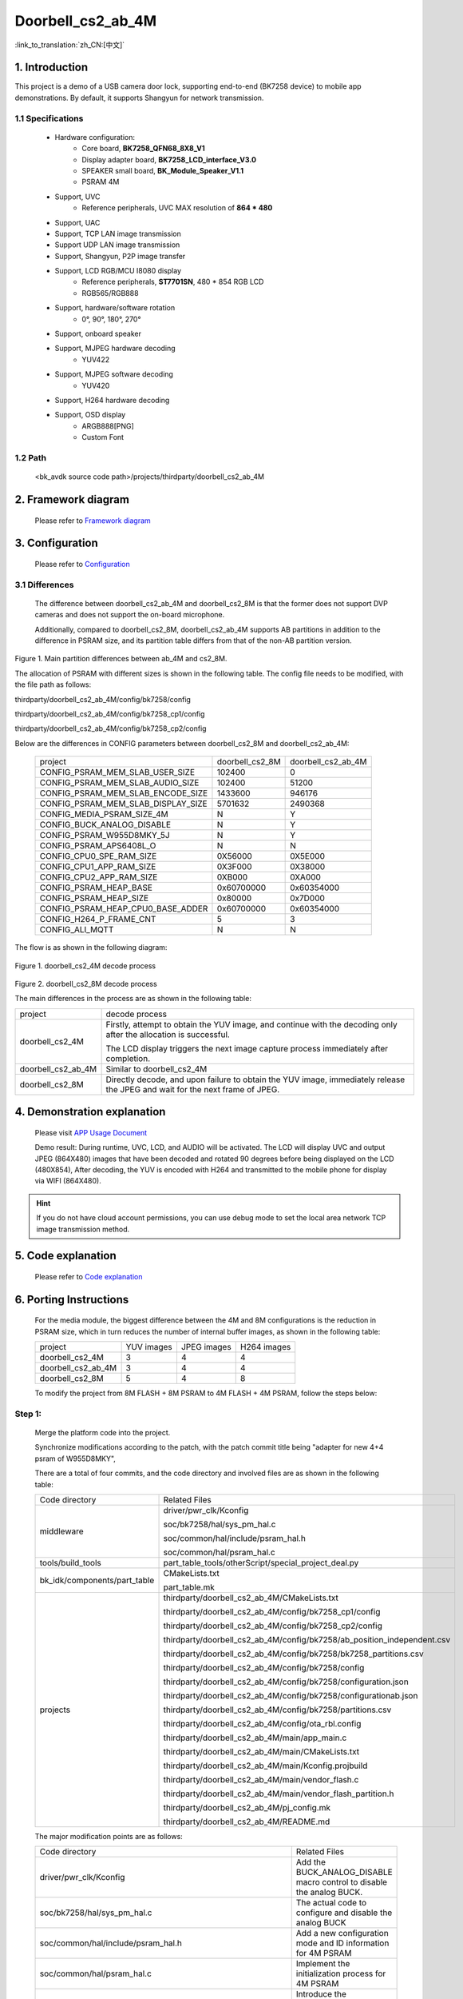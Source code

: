 Doorbell_cs2_ab_4M
======================================================

:link_to_translation:`zh_CN:[中文]`

1. Introduction
---------------------------------

This project is a demo of a USB camera door lock, supporting end-to-end (BK7258 device) to mobile app demonstrations. By default, it supports Shangyun for network transmission.

1.1 Specifications
,,,,,,,,,,,,,,,,,,,,,,,,,,,,,,,,,

    * Hardware configuration:
        * Core board, **BK7258_QFN68_8X8_V1**
        * Display adapter board, **BK7258_LCD_interface_V3.0**
        * SPEAKER small board, **BK_Module_Speaker_V1.1**
        * PSRAM 4M
    * Support, UVC
        * Reference peripherals, UVC MAX resolution of **864 * 480**
    * Support, UAC
    * Support, TCP LAN image transmission
    * Support UDP LAN image transmission
    * Support, Shangyun, P2P image transfer
    * Support, LCD RGB/MCU I8080 display
        * Reference peripherals, **ST7701SN**, 480 * 854 RGB LCD
        * RGB565/RGB888
    * Support, hardware/software rotation
        * 0°, 90°, 180°, 270°
    * Support, onboard speaker
    * Support, MJPEG hardware decoding
        * YUV422
    * Support, MJPEG software decoding
        * YUV420
    * Support, H264 hardware decoding
    * Support, OSD display
        * ARGB888[PNG]
        * Custom Font

1.2 Path
,,,,,,,,,,,,,,,,,,,,,,,,,,,,,,,,,

    <bk_avdk source code path>/projects/thirdparty/doorbell_cs2_ab_4M


2. Framework diagram
---------------------------------

    Please refer to `Framework diagram <../../media/doorbell/index.html#framework-diagram>`_

3. Configuration
---------------------------------

    Please refer to `Configuration <../../media/doorbell/index.html#configuration>`_

3.1 Differences
,,,,,,,,,,,,,,,,,,,,,,,,,,,,,,,,,

    The difference between doorbell_cs2_ab_4M and doorbell_cs2_8M is that the former does not support DVP cameras and does not support the on-board microphone.

    Additionally, compared to doorbell_cs2_8M, doorbell_cs2_ab_4M supports AB partitions in addition to the difference in PSRAM size, and its partition table differs from that of the non-AB partition version.

.. figure:: ../../../../_static/doorbell_cs2_ab_4M_8M_different.png
    :align: center
    :alt: doorbell_cs2_ab_4M_8M_different
    :figclass: align-center

    Figure 1. Main partition differences between ab_4M and cs2_8M.
    
    The allocation of PSRAM with different sizes is shown in the following table. The config file needs to be modified, with the file path as follows:

    thirdparty/doorbell_cs2_ab_4M/config/bk7258/config

    thirdparty/doorbell_cs2_ab_4M/config/bk7258_cp1/config

    thirdparty/doorbell_cs2_ab_4M/config/bk7258_cp2/config

    Below are the differences in CONFIG parameters between doorbell_cs2_8M and doorbell_cs2_ab_4M:

     +------------------------------------+---------------------------------+------------------------------------+
     | project                            |        doorbell_cs2_8M          |          doorbell_cs2_ab_4M        |
     +------------------------------------+---------------------------------+------------------------------------+
     | CONFIG_PSRAM_MEM_SLAB_USER_SIZE    |            102400               |                0                   |
     +------------------------------------+---------------------------------+------------------------------------+
     | CONFIG_PSRAM_MEM_SLAB_AUDIO_SIZE   |            102400               |              51200                 |
     +------------------------------------+---------------------------------+------------------------------------+
     | CONFIG_PSRAM_MEM_SLAB_ENCODE_SIZE  |            1433600              |             946176                 |
     +------------------------------------+---------------------------------+------------------------------------+
     | CONFIG_PSRAM_MEM_SLAB_DISPLAY_SIZE |            5701632              |             2490368                |
     +------------------------------------+---------------------------------+------------------------------------+
     | CONFIG_MEDIA_PSRAM_SIZE_4M         |              N                  |                Y                   |
     +------------------------------------+---------------------------------+------------------------------------+
     | CONFIG_BUCK_ANALOG_DISABLE         |              N                  |                Y                   |
     +------------------------------------+---------------------------------+------------------------------------+
     | CONFIG_PSRAM_W955D8MKY_5J          |              N                  |                Y                   |
     +------------------------------------+---------------------------------+------------------------------------+
     | CONFIG_PSRAM_APS6408L_O            |              N                  |                N                   |
     +------------------------------------+---------------------------------+------------------------------------+
     | CONFIG_CPU0_SPE_RAM_SIZE           |           0X56000               |           0X5E000                  |
     +------------------------------------+---------------------------------+------------------------------------+
     | CONFIG_CPU1_APP_RAM_SIZE           |           0X3F000               |           0X38000                  |
     +------------------------------------+---------------------------------+------------------------------------+
     | CONFIG_CPU2_APP_RAM_SIZE           |           0XB000                |           0XA000                   |
     +------------------------------------+---------------------------------+------------------------------------+
     | CONFIG_PSRAM_HEAP_BASE             |          0x60700000             |          0x60354000                |
     +------------------------------------+---------------------------------+------------------------------------+
     | CONFIG_PSRAM_HEAP_SIZE             |           0x80000               |          0x7D000                   |
     +------------------------------------+---------------------------------+------------------------------------+
     | CONFIG_PSRAM_HEAP_CPU0_BASE_ADDER  |         0x60700000              |          0x60354000                |
     +------------------------------------+---------------------------------+------------------------------------+
     | CONFIG_H264_P_FRAME_CNT            |             5                   |               3                    |
     +------------------------------------+---------------------------------+------------------------------------+
     | CONFIG_ALI_MQTT                    |             N                   |               N                    |
     +------------------------------------+---------------------------------+------------------------------------+

    The flow is as shown in the following diagram:

.. figure:: ../../../../_static/decode_proc_4M.png
    :align: center
    :alt: relationship diagram Overview
    :figclass: align-center

    Figure 1. doorbell_cs2_4M decode process

.. figure:: ../../../../_static/decode_proc_8M.png
    :align: center
    :alt: relationship diagram Overview
    :figclass: align-center

    Figure 2. doorbell_cs2_8M decode process


    The main differences in the process are as shown in the following table:

    +---------------------+--------------------------------------------------------------------------------------------------------------------------------+
    | project             |          decode process                                                                                                        |
    +---------------------+--------------------------------------------------------------------------------------------------------------------------------+
    | doorbell_cs2_4M     |Firstly, attempt to obtain the YUV image, and continue with the decoding only after the allocation is successful.               |
    |                     |                                                                                                                                |
    |                     |The LCD display triggers the next image capture process immediately after completion.                                           |
    +---------------------+--------------------------------------------------------------------------------------------------------------------------------+
    | doorbell_cs2_ab_4M  |Similar to doorbell_cs2_4M                                                                                                      |
    +---------------------+--------------------------------------------------------------------------------------------------------------------------------+
    | doorbell_cs2_8M     |Directly decode, and upon failure to obtain the YUV image, immediately release the JPEG and wait for the next frame of JPEG.    |
    +---------------------+--------------------------------------------------------------------------------------------------------------------------------+


4. Demonstration explanation
---------------------------------

    Please visit `APP Usage Document <https://docs.bekencorp.com/arminodoc/bk_app/app/zh_CN/v2.0.1/app_usage/app_usage_guide/index.html#debug>`__

    Demo result: During runtime, UVC, LCD, and AUDIO will be activated. The LCD will display UVC and output JPEG (864X480) images that have been decoded and rotated 90 degrees before being displayed on the LCD (480X854),
    After decoding, the YUV is encoded with H264 and transmitted to the mobile phone for display via WIFI (864X480).

.. hint::
    If you do not have cloud account permissions, you can use debug mode to set the local area network TCP image transmission method.


5. Code explanation
---------------------------------

    Please refer to `Code explanation <../../media/doorbell/index.html#code-explanation>`_

6. Porting Instructions
---------------------------------

    For the media module, the biggest difference between the 4M and 8M configurations is the reduction in PSRAM size, which in turn reduces the number of internal buffer images, as shown in the following table:

    +--------------------+---------------------------------+-------------------------------+-------------------------------+
    | project            |          YUV images             |     JPEG images               |      H264 images              |
    +--------------------+---------------------------------+-------------------------------+-------------------------------+
    | doorbell_cs2_4M    |      3                          |      4                        |      4                        |
    +--------------------+---------------------------------+-------------------------------+-------------------------------+
    | doorbell_cs2_ab_4M |      3                          |      4                        |      4                        |
    +--------------------+---------------------------------+-------------------------------+-------------------------------+
    | doorbell_cs2_8M    |      5                          |      4                        |      8                        |
    +--------------------+---------------------------------+-------------------------------+-------------------------------+

    To modify the project from 8M FLASH + 8M PSRAM to 4M FLASH + 4M PSRAM, follow the steps below:

Step 1:
,,,,,,,,,,,,,,,,,,,,,,,,,,,,,,,,,

    Merge the platform code into the project.

    Synchronize modifications according to the patch, with the patch commit title being "adapter for new 4+4 psram of W955D8MKY",

    There are a total of four commits, and the code directory and involved files are as shown in the following table:

    +---------------------------------+-------------------------------------------------------------------------+
    |          Code directory         |     Related Files                                                       |
    +---------------------------------+-------------------------------------------------------------------------+
    |middleware                       | driver/pwr_clk/Kconfig                                                  |
    |                                 |                                                                         |
    |                                 | soc/bk7258/hal/sys_pm_hal.c                                             |
    |                                 |                                                                         |
    |                                 | soc/common/hal/include/psram_hal.h                                      |
    |                                 |                                                                         |
    |                                 | soc/common/hal/psram_hal.c                                              |
    +---------------------------------+-------------------------------------------------------------------------+
    |tools/build_tools                |part_table_tools/otherScript/special_project_deal.py                     |
    |                                 |                                                                         |
    +---------------------------------+-------------------------------------------------------------------------+
    |bk_idk/components/part_table     |CMakeLists.txt                                                           |
    |                                 |                                                                         |
    |                                 |part_table.mk                                                            |
    +---------------------------------+-------------------------------------------------------------------------+
    |projects                         |thirdparty/doorbell_cs2_ab_4M/CMakeLists.txt                             |
    |                                 |                                                                         |
    |                                 |thirdparty/doorbell_cs2_ab_4M/config/bk7258_cp1/config                   |
    |                                 |                                                                         |
    |                                 |thirdparty/doorbell_cs2_ab_4M/config/bk7258_cp2/config                   |
    |                                 |                                                                         |
    |                                 |thirdparty/doorbell_cs2_ab_4M/config/bk7258/ab_position_independent.csv  |
    |                                 |                                                                         |
    |                                 |thirdparty/doorbell_cs2_ab_4M/config/bk7258/bk7258_partitions.csv        |
    |                                 |                                                                         |
    |                                 |thirdparty/doorbell_cs2_ab_4M/config/bk7258/config                       |
    |                                 |                                                                         |
    |                                 |thirdparty/doorbell_cs2_ab_4M/config/bk7258/configuration.json           |
    |                                 |                                                                         |
    |                                 |thirdparty/doorbell_cs2_ab_4M/config/bk7258/configurationab.json         |
    |                                 |                                                                         |
    |                                 |thirdparty/doorbell_cs2_ab_4M/config/bk7258/partitions.csv               |
    |                                 |                                                                         |
    |                                 |thirdparty/doorbell_cs2_ab_4M/config/ota_rbl.config                      |
    |                                 |                                                                         |
    |                                 |thirdparty/doorbell_cs2_ab_4M/main/app_main.c                            |
    |                                 |                                                                         |
    |                                 |thirdparty/doorbell_cs2_ab_4M/main/CMakeLists.txt                        |
    |                                 |                                                                         |
    |                                 |thirdparty/doorbell_cs2_ab_4M/main/Kconfig.projbuild                     |
    |                                 |                                                                         |
    |                                 |thirdparty/doorbell_cs2_ab_4M/main/vendor_flash.c                        |
    |                                 |                                                                         |
    |                                 |thirdparty/doorbell_cs2_ab_4M/main/vendor_flash_partition.h              |
    |                                 |                                                                         |
    |                                 |thirdparty/doorbell_cs2_ab_4M/pj_config.mk                               |
    |                                 |                                                                         |
    |                                 |thirdparty/doorbell_cs2_ab_4M/README.md                                  |
    +---------------------------------+-------------------------------------------------------------------------+

    The major modification points are as follows:

    +-------------------------------------------------------------------+----------------------------------------------------------------------+
    |          Code directory                                           |      Related Files                                                   |
    +-------------------------------------------------------------------+----------------------------------------------------------------------+
    |driver/pwr_clk/Kconfig                                             |Add the BUCK_ANALOG_DISABLE macro control to disable the analog BUCK. |
    +-------------------------------------------------------------------+----------------------------------------------------------------------+
    |soc/bk7258/hal/sys_pm_hal.c                                        |The actual code to configure and disable the analog BUCK              |
    +-------------------------------------------------------------------+----------------------------------------------------------------------+
    |soc/common/hal/include/psram_hal.h                                 |Add a new configuration mode and ID information for 4M PSRAM          |
    +-------------------------------------------------------------------+----------------------------------------------------------------------+
    |soc/common/hal/psram_hal.c                                         |Implement the initialization process for 4M PSRAM                     |
    +-------------------------------------------------------------------+----------------------------------------------------------------------+
    |part_table_tools/otherScript/special_project_deal.py               |Introduce the doorbell_cs2_ab_4M project compilation information      |
    +-------------------------------------------------------------------+----------------------------------------------------------------------+
    |CMakeLists.txt                                                     | Introduce the doorbell_cs2_ab_4M project                             |
    |                                                                   |                                                                      |
    |part_table.mk                                                      | Introduce the doorbell_cs2_ab_4M project compilation information     |
    +-------------------------------------------------------------------+----------------------------------------------------------------------+
    |thirdparty/doorbell_cs2_ab_4M/config/bk7258_cp1/config             |Add the macro controls used by CPU1 in the doorbell_cs2_ab_4M project |
    |                                                                   |                                                                      |
    |thirdparty/doorbell_cs2_ab_4M/config/bk7258_cp2/config             |Add the macro controls used by CPU2 in the doorbell_cs2_ab_4M project |
    +-------------------------------------------------------------------+----------------------------------------------------------------------+
    |thirdparty/doorbell_cs2_4M/config/bk7258/bk7258_partitions.csv     |Modify the FLASH space allocation to 4M.                              |
    +-------------------------------------------------------------------+----------------------------------------------------------------------+


Step 2:
,,,,,,,,,,,,,,,,,,,,,,,,,,,,,,,,,

    Synchronize the modifications according to the patch. The patch's commit title is "PSRAM configuration for image transmission-related buffers when the size is 4M."

    There are three commits in total, and the code directory and involved files are as shown in the following table:

    +---------------------------------+-------------------------------------------------------------------+
    |          Code Directory         |     Involved Files                                                |
    +---------------------------------+-------------------------------------------------------------------+
    |components                       |display_service/src/lcd_display_service.c                          |
    |                                 |                                                                   |
    |                                 |media_utils/src/psram_mem_slab.c                                   |
    |                                 |                                                                   |
    |                                 |multimedia/comm/frame_buffer.c                                     |
    |                                 |                                                                   |
    |                                 |multimedia/Kconfig                                                 |
    |                                 |                                                                   |
    |                                 |multimedia/pipeline/h264_encode_pipeline.c                         |
    |                                 |                                                                   |
    |                                 |multimedia/pipeline/h264_encode_pipeline.c                         |
    |                                 |                                                                   |
    |                                 |multimedia/pipeline/jpeg_get_pipeline.c                            |
    +---------------------------------+-------------------------------------------------------------------+
    |bk_idk/components/part_table     |CMakeLists.txt                                                     |
    |                                 |                                                                   |
    |                                 |part_table.mk                                                      |
    +---------------------------------+-------------------------------------------------------------------+

    Key modification points are as shown in the following table:

    +-------------------------------------------------------------------+-------------------------------------------------------------------------------------+
    |     Involved Files                                                |          Key modification points                                                    |
    +-------------------------------------------------------------------+-------------------------------------------------------------------------------------+
    |display_service/src/lcd_display_service.c                          |Retrieve JPEG image immediately after the display is complete                        |
    +-------------------------------------------------------------------+-------------------------------------------------------------------------------------+
    |media_utils/src/psram_mem_slab.c                                   |Prevent circular search in the buffer                                                |
    +-------------------------------------------------------------------+-------------------------------------------------------------------------------------+
    |multimedia/comm/frame_buffer.c                                     |Reduce the number of internal image buffers                                          |
    +-------------------------------------------------------------------+-------------------------------------------------------------------------------------+
    |multimedia/Kconfig                                                 |Enable the macro CONFIG_MEDIA_PSRAM_SIZE_4M                                          |
    +-------------------------------------------------------------------+-------------------------------------------------------------------------------------+
    |multimedia/pipeline/h264_encode_pipeline.c                         |Modify the pipeline flow                                                             |
    |                                                                   |                                                                                     |
    |multimedia/pipeline/h264_encode_pipeline.c                         |Reduce the impact of YUV image resizing on the frame rate of the software decoding   |
    |                                                                   |                                                                                     |
    |multimedia/pipeline/jpeg_get_pipeline.c                            |                                                                                     |
    +-------------------------------------------------------------------+-------------------------------------------------------------------------------------+
    |CMakeLists.txt                                                     |add doorbell_cs2_ab_4M project                                                       |
    |                                                                   |                                                                                     |
    |part_table.mk                                                      |                                                                                     |
    +-------------------------------------------------------------------+-------------------------------------------------------------------------------------+




